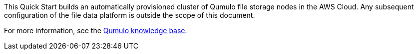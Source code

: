 // Replace the content in <>
// Briefly describe the software. Use consistent and clear branding. 
// Include the benefits of using the software on AWS, and provide details on usage scenarios.

This Quick Start builds an automatically provisioned cluster of Qumulo file storage nodes in the AWS Cloud. Any subsequent configuration of the file data platform is outside the scope of this document.

//TODO Dave, Isn't some of this doc addressing "subsequent configuration," though?

For more information, see the https://care.qumulo.com/hc/en-us/categories/115000637447-KNOWLEDGE-BASE[Qumulo knowledge base^].